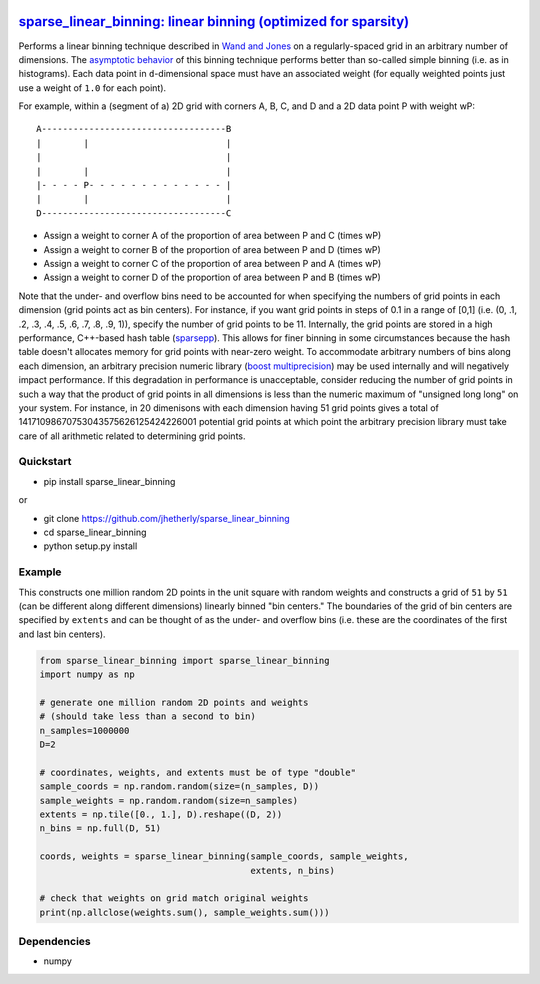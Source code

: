 |Build Status|

`sparse\_linear\_binning: linear binning (optimized for sparsity) <https://github.com/jhetherly/sparse_linear_binning>`__
=========================================================================================================================

Performs a linear binning technique described in `Wand and
Jones <https://www.crcpress.com/Kernel-Smoothing/Wand-Jones/p/book/9780412552700>`__
on a regularly-spaced grid in an arbitrary number of dimensions. The
`asymptotic
behavior <http://www.tandfonline.com/doi/abs/10.1080/00949658308810650>`__
of this binning technique performs better than so-called simple binning
(i.e. as in histograms). Each data point in ``d``-dimensional space must
have an associated weight (for equally weighted points just use a weight
of ``1.0`` for each point).

For example, within a (segment of a) 2D grid with corners A, B, C, and D
and a 2D data point P with weight wP:

::

    A-----------------------------------B
    |        |                          |
    |                                   |
    |        |                          |
    |- - - - P- - - - - - - - - - - - - |
    |        |                          |
    D-----------------------------------C

-  Assign a weight to corner A of the proportion of area between P and C
   (times wP)
-  Assign a weight to corner B of the proportion of area between P and D
   (times wP)
-  Assign a weight to corner C of the proportion of area between P and A
   (times wP)
-  Assign a weight to corner D of the proportion of area between P and B
   (times wP)

Note that the under- and overflow bins need to be accounted for when
specifying the numbers of grid points in each dimension (grid points act
as bin centers). For instance, if you want grid points in steps of 0.1
in a range of [0,1] (i.e. (0, .1, .2, .3, .4, .5, .6, .7, .8, .9, 1)),
specify the number of grid points to be 11. Internally, the grid points
are stored in a high performance, C++-based hash table
(`sparsepp <https://github.com/greg7mdp/sparsepp>`__). This allows for
finer binning in some circumstances because the hash table doesn't
allocates memory for grid points with near-zero weight. To accommodate
arbitrary numbers of bins along each dimension, an arbitrary precision
numeric library (`boost
multiprecision <http://www.boost.org/doc/libs/1_63_0/libs/multiprecision/doc/html/boost_multiprecision/intro.html>`__)
may be used internally and will negatively impact performance. If this
degradation in performance is unacceptable, consider reducing the number
of grid points in such a way that the product of grid points in all
dimensions is less than the numeric maximum of "unsigned long long" on
your system. For instance, in 20 dimenisons with each dimension having
51 grid points gives a total of 14171098670753043575626125424226001
potential grid points at which point the arbitrary precision library
must take care of all arithmetic related to determining grid points.

Quickstart
----------

-  pip install sparse\_linear\_binning

or

-  git clone https://github.com/jhetherly/sparse\_linear\_binning
-  cd sparse\_linear\_binning
-  python setup.py install

Example
-------

This constructs one million random 2D points in the unit square with
random weights and constructs a grid of ``51`` by ``51`` (can be
different along different dimensions) linearly binned "bin centers." The
boundaries of the grid of bin centers are specified by ``extents`` and
can be thought of as the under- and overflow bins (i.e. these are the
coordinates of the first and last bin centers).

.. code:: python

    from sparse_linear_binning import sparse_linear_binning
    import numpy as np

    # generate one million random 2D points and weights
    # (should take less than a second to bin)
    n_samples=1000000
    D=2

    # coordinates, weights, and extents must be of type "double"
    sample_coords = np.random.random(size=(n_samples, D))
    sample_weights = np.random.random(size=n_samples)
    extents = np.tile([0., 1.], D).reshape((D, 2))
    n_bins = np.full(D, 51)

    coords, weights = sparse_linear_binning(sample_coords, sample_weights,
                                            extents, n_bins)

    # check that weights on grid match original weights
    print(np.allclose(weights.sum(), sample_weights.sum()))

Dependencies
------------

-  numpy

.. |Build Status| image:: https://travis-ci.org/jhetherly/sparse_linear_binning.svg?branch=master
   :target: https://travis-ci.org/jhetherly/sparse_linear_binning
